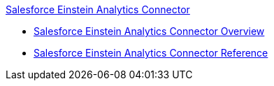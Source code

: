 .xref:index.adoc[Salesforce Einstein Analytics Connector]
* xref:index.adoc[Salesforce Einstein Analytics Connector Overview]
* xref:salesforce-analytics-connector-reference.adoc[Salesforce Einstein Analytics Connector Reference]
